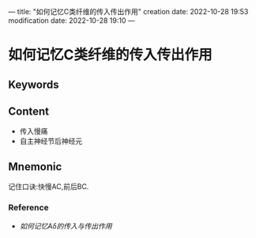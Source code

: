 ---
title: "如何记忆C类纤维的传入传出作用"
creation date: 2022-10-28 19:53 
modification date: 2022-10-28 19:10
---
* 如何记忆C类纤维的传入传出作用

** Keywords


** Content
- 传入慢痛
- 自主神经节后神经元

** Mnemonic
记住口诀:快慢AC,前后BC.
*** Reference
- [[如何记忆Aδ的传入与传出作用]]